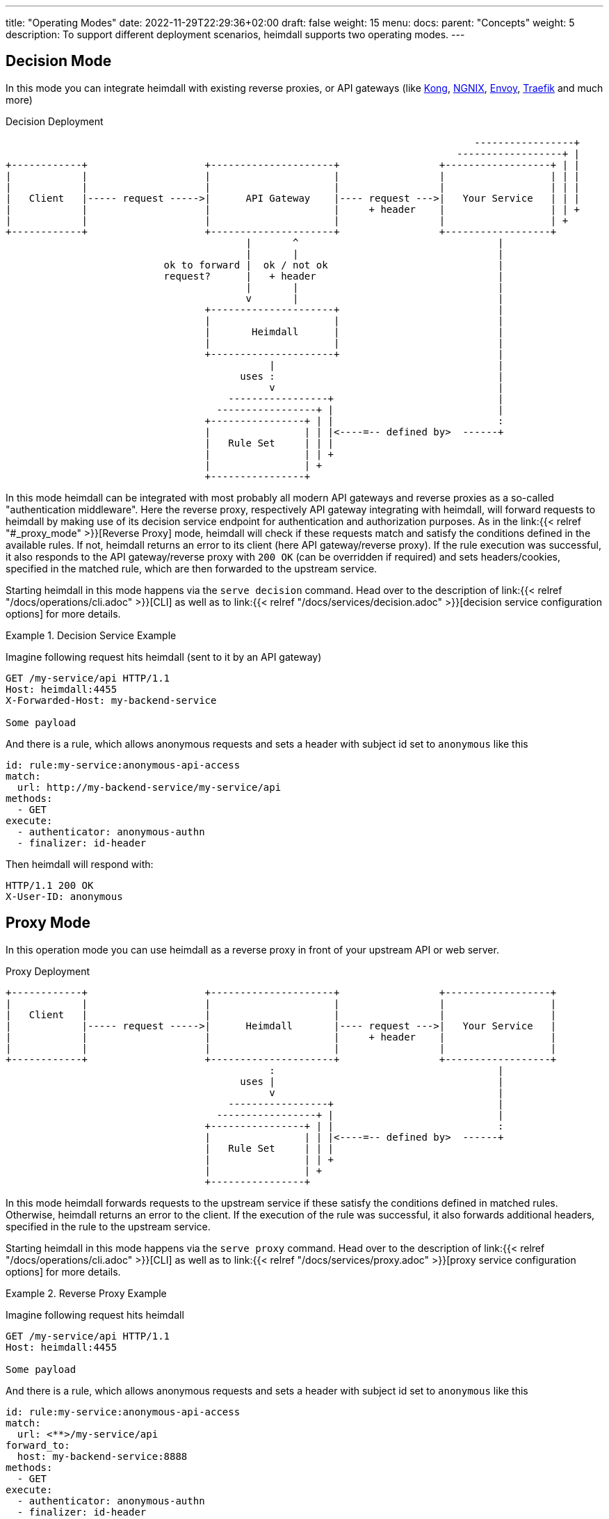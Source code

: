 ---
title: "Operating Modes"
date: 2022-11-29T22:29:36+02:00
draft: false
weight: 15
menu:
  docs:
    parent: "Concepts"
    weight: 5
description: To support different deployment scenarios, heimdall supports two operating modes.
---

:toc:

== Decision Mode

In this mode you can integrate heimdall with existing reverse proxies, or API gateways (like https://konghq.com/[Kong], https://nginx.org[NGNIX], https://www.envoyproxy.io/[Envoy], https://traefik.io/[Traefik] and much more)

[[_fig_heimdall_decision_deployment]]
.Decision Deployment
[ditaa, format=svg]
....
                                                                                -----------------+
                                                                             ------------------+ |
+------------+                    +---------------------+                 +------------------+ | |
|            |                    |                     |                 |                  | | |
|            |                    |                     |                 |                  | | |
|   Client   |----- request ----->|      API Gateway    |---- request --->|   Your Service   | | |
|            |                    |                     |     + header    |                  | | +
|            |                    |                     |                 |                  | +
+------------+                    +---------------------+                 +------------------+
                                         |       ^                                  |
                                         |       |                                  |
                           ok to forward |  ok / not ok                             |
                           request?      |   + header                               |
                                         |       |                                  |
                                         v       |                                  |
                                  +---------------------+                           |
                                  |                     |                           |
                                  |       Heimdall      |                           |
                                  |                     |                           |
                                  +---------------------+                           |
                                             |                                      |
                                        uses :                                      |
                                             v                                      |
                                      -----------------+                            |
                                    -----------------+ |                            |
                                  +----------------+ | |                            :
                                  |                | | |<----=-- defined by>  ------+
                                  |   Rule Set     | | |
                                  |                | | +
                                  |                | +
                                  +----------------+
....

In this mode heimdall can be integrated with most probably all modern API gateways and reverse proxies as a so-called "authentication middleware". Here the reverse proxy, respectively API gateway integrating with heimdall, will forward requests to heimdall by making use of its decision service endpoint for authentication and authorization purposes. As in the link:{{< relref "#_proxy_mode" >}}[Reverse Proxy] mode, heimdall will check if these requests match and satisfy the conditions defined in the available rules. If not, heimdall returns an error to its client (here API gateway/reverse proxy). If the rule execution was successful, it also responds to the API gateway/reverse proxy with `200 OK` (can be overridden if required) and sets headers/cookies, specified in the matched rule, which are then forwarded to the upstream service.

Starting heimdall in this mode happens via the `serve decision` command. Head over to the description of link:{{< relref "/docs/operations/cli.adoc" >}}[CLI] as well as to link:{{< relref "/docs/services/decision.adoc" >}}[decision service configuration options] for more details.

.Decision Service Example
====
Imagine following request hits heimdall (sent to it by an API gateway)

[source, bash]
----
GET /my-service/api HTTP/1.1
Host: heimdall:4455
X-Forwarded-Host: my-backend-service

Some payload
----

And there is a rule, which allows anonymous requests and sets a header with subject id set to `anonymous` like this

[source, yaml]
----
id: rule:my-service:anonymous-api-access
match:
  url: http://my-backend-service/my-service/api
methods:
  - GET
execute:
  - authenticator: anonymous-authn
  - finalizer: id-header
----

Then heimdall will respond with:

[source, bash]
----
HTTP/1.1 200 OK
X-User-ID: anonymous
----

====

== Proxy Mode

In this operation mode you can use heimdall as a reverse proxy in front of your upstream API or web server.

[[_fig_heimdall_proxy_deployment]]
.Proxy Deployment
[ditaa, format=svg]
....
+------------+                    +---------------------+                 +------------------+
|            |                    |                     |                 |                  |
|   Client   |                    |                     |                 |                  |
|            |----- request ----->|      Heimdall       |---- request --->|   Your Service   |
|            |                    |                     |     + header    |                  |
|            |                    |                     |                 |                  |
+------------+                    +---------------------+                 +------------------+
                                             :                                      |
                                        uses |                                      |
                                             v                                      |
                                      -----------------+                            |
                                    -----------------+ |                            |
                                  +----------------+ | |                            :
                                  |                | | |<----=-- defined by>  ------+
                                  |   Rule Set     | | |
                                  |                | | +
                                  |                | +
                                  +----------------+
....

In this mode heimdall forwards requests to the upstream service if these satisfy the conditions defined in matched rules. Otherwise, heimdall returns an error to the client. If the execution of the rule was successful, it also forwards additional headers, specified in the rule to the upstream service.

Starting heimdall in this mode happens via the `serve proxy` command. Head over to the description of link:{{< relref "/docs/operations/cli.adoc" >}}[CLI] as well as to link:{{< relref "/docs/services/proxy.adoc" >}}[proxy service configuration options] for more details.

.Reverse Proxy Example
====
Imagine following request hits heimdall

[source, bash]
----
GET /my-service/api HTTP/1.1
Host: heimdall:4455

Some payload
----

And there is a rule, which allows anonymous requests and sets a header with subject id set to `anonymous` like this

[source, yaml]
----
id: rule:my-service:anonymous-api-access
match:
  url: <**>/my-service/api
forward_to:
  host: my-backend-service:8888
methods:
  - GET
execute:
  - authenticator: anonymous-authn
  - finalizer: id-header
----

Then the request will be forwarded as follows:

[source, bash]
----
GET /my-service/api HTTP/1.1
Host: my-backend-service:8888
X-User-ID: anonymous

Some payload
----

====